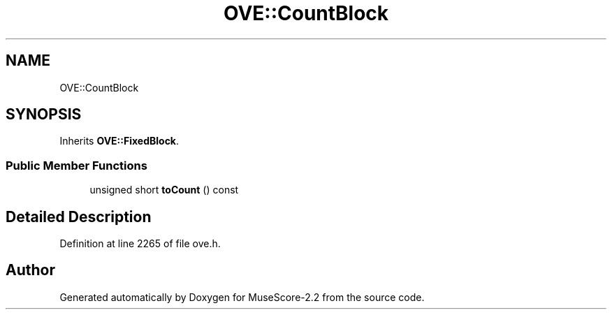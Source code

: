 .TH "OVE::CountBlock" 3 "Mon Jun 5 2017" "MuseScore-2.2" \" -*- nroff -*-
.ad l
.nh
.SH NAME
OVE::CountBlock
.SH SYNOPSIS
.br
.PP
.PP
Inherits \fBOVE::FixedBlock\fP\&.
.SS "Public Member Functions"

.in +1c
.ti -1c
.RI "unsigned short \fBtoCount\fP () const"
.br
.in -1c
.SH "Detailed Description"
.PP 
Definition at line 2265 of file ove\&.h\&.

.SH "Author"
.PP 
Generated automatically by Doxygen for MuseScore-2\&.2 from the source code\&.
